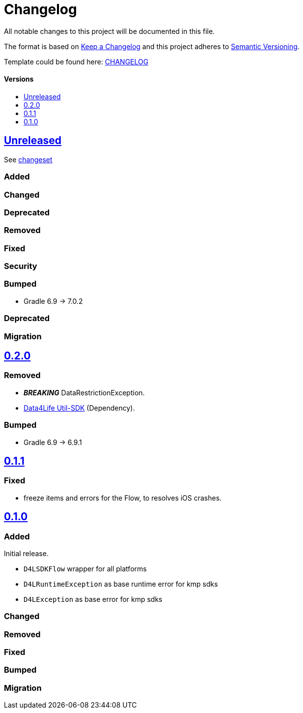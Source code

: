 = Changelog
:link-repository: https://github.com/d4l-data4life/hc-result-sdk-kmp
:doctype: article
:toc: macro
:toclevels: 1
:toc-title:
:icons: font
:imagesdir: assets/images
ifdef::env-github[]
:warning-caption: :warning:
:caution-caption: :fire:
:important-caption: :exclamation:
:note-caption: :paperclip:
:tip-caption: :bulb:
endif::[]

All notable changes to this project will be documented in this file.

The format is based on http://keepachangelog.com/en/1.0.0/[Keep a Changelog]
and this project adheres to http://semver.org/spec/v2.0.0.html[Semantic Versioning].

Template could be found here: link:https://github.com/d4l-data4life/hc-readme-template/blob/main/TEMPLATE_CHANGELOG.adoc[CHANGELOG]

[discrete]
==== Versions
toc::[]

== link:{link-repository}/releases/latest[Unreleased]
See link:{link-repository}/compare/v0.2.0...main[changeset]

=== Added

=== Changed

=== Deprecated

=== Removed

=== Fixed

=== Security

=== Bumped

* Gradle 6.9 -> 7.0.2

=== Deprecated

=== Migration


== link:{link-repository}/releases/tag/v0.2.0[0.2.0]

=== Removed

* _**BREAKING**_ DataRestrictionException.
* link:https://github.com/d4l-data4life/hc-util-sdk-kmp/[Data4Life Util-SDK] (Dependency).

=== Bumped

* Gradle 6.9 -> 6.9.1

== link:{link-repository}/releases/tag/v0.1.1[0.1.1]

=== Fixed

* freeze items and errors for the Flow, to resolves iOS crashes.

== link:{link-repository}/releases/tag/v0.1.0[0.1.0]

=== Added

Initial release.

* `D4LSDKFlow` wrapper for all platforms
* `D4LRuntimeException` as base runtime error for kmp sdks
* `D4LException` as base error for kmp sdks

=== Changed

=== Removed

=== Fixed

=== Bumped

=== Migration

